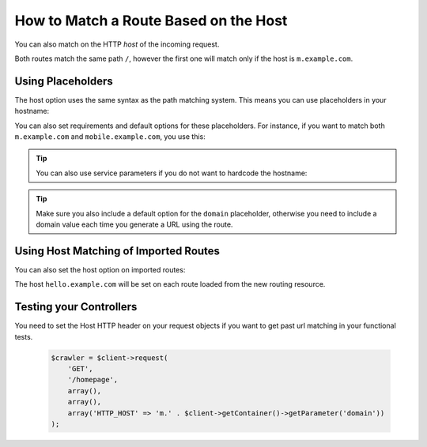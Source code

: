 .. index::
   single: Routing; Matching on Hostname

How to Match a Route Based on the Host
======================================

.. versionadded:: 2.2
    Host matching support was introduced in Symfony 2.2

You can also match on the HTTP *host* of the incoming request.

.. configuration-block::

    .. code-block:: yaml

        mobile_homepage:
            path:     /
            host:     m.example.com
            defaults: { _controller: AcmeDemoBundle:Main:mobileHomepage }

        homepage:
            path:     /
            defaults: { _controller: AcmeDemoBundle:Main:homepage }

    .. code-block:: xml

        <?xml version="1.0" encoding="UTF-8" ?>

        <routes xmlns="http://symfony.com/schema/routing"
            xmlns:xsi="http://www.w3.org/2001/XMLSchema-instance"
            xsi:schemaLocation="http://symfony.com/schema/routing
                http://symfony.com/schema/routing/routing-1.0.xsd"
        >

            <route id="mobile_homepage" path="/" host="m.example.com">
                <default key="_controller">AcmeDemoBundle:Main:mobileHomepage</default>
            </route>

            <route id="homepage" path="/">
                <default key="_controller">AcmeDemoBundle:Main:homepage</default>
            </route>
        </routes>

    .. code-block:: php

        use Symfony\Component\Routing\RouteCollection;
        use Symfony\Component\Routing\Route;

        $collection = new RouteCollection();
        $collection->add('mobile_homepage', new Route('/', array(
            '_controller' => 'AcmeDemoBundle:Main:mobileHomepage',
        ), array(), array(), 'm.example.com'));

        $collection->add('homepage', new Route('/', array(
            '_controller' => 'AcmeDemoBundle:Main:homepage',
        )));

        return $collection;

Both routes match the same path ``/``, however the first one will match
only if the host is ``m.example.com``.

Using Placeholders
------------------

The host option uses the same syntax as the path matching system. This means
you can use placeholders in your hostname:

.. configuration-block::

    .. code-block:: yaml

        projects_homepage:
            path:     /
            host:     "{project_name}.example.com"
            defaults: { _controller: AcmeDemoBundle:Main:mobileHomepage }

        homepage:
            path:     /
            defaults: { _controller: AcmeDemoBundle:Main:homepage }

    .. code-block:: xml

        <?xml version="1.0" encoding="UTF-8" ?>

        <routes xmlns="http://symfony.com/schema/routing"
            xmlns:xsi="http://www.w3.org/2001/XMLSchema-instance"
            xsi:schemaLocation="http://symfony.com/schema/routing
                http://symfony.com/schema/routing/routing-1.0.xsd"
        >

            <route id="projects_homepage" path="/" host="{project_name}.example.com">
                <default key="_controller">AcmeDemoBundle:Main:mobileHomepage</default>
            </route>

            <route id="homepage" path="/">
                <default key="_controller">AcmeDemoBundle:Main:homepage</default>
            </route>
        </routes>

    .. code-block:: php

        use Symfony\Component\Routing\RouteCollection;
        use Symfony\Component\Routing\Route;

        $collection = new RouteCollection();
        $collection->add('project_homepage', new Route('/', array(
            '_controller' => 'AcmeDemoBundle:Main:mobileHomepage',
        ), array(), array(), '{project_name}.example.com'));

        $collection->add('homepage', new Route('/', array(
            '_controller' => 'AcmeDemoBundle:Main:homepage',
        )));

        return $collection;

You can also set requirements and default options for these placeholders. For
instance, if you want to match both ``m.example.com`` and
``mobile.example.com``, you use this:

.. configuration-block::

    .. code-block:: yaml

        mobile_homepage:
            path:     /
            host:     "{subdomain}.example.com"
            defaults:
                _controller: AcmeDemoBundle:Main:mobileHomepage
                subdomain: m
            requirements:
                subdomain: m|mobile

        homepage:
            path:     /
            defaults: { _controller: AcmeDemoBundle:Main:homepage }

    .. code-block:: xml

        <?xml version="1.0" encoding="UTF-8" ?>

        <routes xmlns="http://symfony.com/schema/routing"
            xmlns:xsi="http://www.w3.org/2001/XMLSchema-instance"
            xsi:schemaLocation="http://symfony.com/schema/routing
                http://symfony.com/schema/routing/routing-1.0.xsd"
        >

            <route id="mobile_homepage" path="/" host="{subdomain}.example.com">
                <default key="_controller">AcmeDemoBundle:Main:mobileHomepage</default>
                <default key="subdomain">m</default>

                <requirement key="subdomain">m|mobile</requirement>
            </route>

            <route id="homepage" path="/">
                <default key="_controller">AcmeDemoBundle:Main:homepage</default>
            </route>
        </routes>

    .. code-block:: php

        use Symfony\Component\Routing\RouteCollection;
        use Symfony\Component\Routing\Route;

        $collection = new RouteCollection();
        $collection->add('mobile_homepage', new Route('/', array(
            '_controller' => 'AcmeDemoBundle:Main:mobileHomepage',
            'subdomain'   => 'm',
        ), array(
            'subdomain' => 'm|mobile',
        ), array(), '{subdomain}.example.com'));

        $collection->add('homepage', new Route('/', array(
            '_controller' => 'AcmeDemoBundle:Main:homepage',
        )));

        return $collection;

.. tip::

    You can also use service parameters if you do not want to hardcode the
    hostname:

    .. configuration-block::

        .. code-block:: yaml

            mobile_homepage:
                path:     /
                host:     "m.{domain}"
                defaults:
                    _controller: AcmeDemoBundle:Main:mobileHomepage
                    domain: "%domain%"
                requirements:
                    domain: "%domain%"

            homepage:
                path:  /
                defaults: { _controller: AcmeDemoBundle:Main:homepage }

        .. code-block:: xml

            <?xml version="1.0" encoding="UTF-8" ?>

            <routes xmlns="http://symfony.com/schema/routing"
                xmlns:xsi="http://www.w3.org/2001/XMLSchema-instance"
                xsi:schemaLocation="http://symfony.com/schema/routing http://symfony.com/schema/routing/routing-1.0.xsd">

                <route id="mobile_homepage" path="/" host="m.example.com">
                    <default key="_controller">AcmeDemoBundle:Main:mobileHomepage</default>
                    <default key="domain">%domain%</requirement>
                    <requirement key="domain">%domain%</requirement>
                </route>

                <route id="homepage" path="/">
                    <default key="_controller">AcmeDemoBundle:Main:homepage</default>
                </route>
            </routes>

        .. code-block:: php

            use Symfony\Component\Routing\RouteCollection;
            use Symfony\Component\Routing\Route;

            $collection = new RouteCollection();
            $collection->add('mobile_homepage', new Route('/', array(
                '_controller' => 'AcmeDemoBundle:Main:mobileHomepage',
                'domain' => '%domain%',
            ), array(
                'domain' => '%domain%',
            ), array(), 'm.{domain}'));

            $collection->add('homepage', new Route('/', array(
                '_controller' => 'AcmeDemoBundle:Main:homepage',
            )));

            return $collection;

.. tip::

    Make sure you also include a default option for the ``domain`` placeholder,
    otherwise you need to include a domain value each time you generate
    a URL using the route.

.. _component-routing-host-imported:

Using Host Matching of Imported Routes
--------------------------------------

You can also set the host option on imported routes:

.. configuration-block::

    .. code-block:: yaml

        # app/config/routing.yml
        acme_hello:
            resource: "@AcmeHelloBundle/Resources/config/routing.yml"
            host:     "hello.example.com"

    .. code-block:: xml

        <!-- app/config/routing.xml -->
        <?xml version="1.0" encoding="UTF-8" ?>

        <routes xmlns="http://symfony.com/schema/routing"
            xmlns:xsi="http://www.w3.org/2001/XMLSchema-instance"
            xsi:schemaLocation="http://symfony.com/schema/routing http://symfony.com/schema/routing/routing-1.0.xsd">

            <import resource="@AcmeHelloBundle/Resources/config/routing.xml" host="hello.example.com" />
        </routes>

    .. code-block:: php

        // app/config/routing.php
        use Symfony\Component\Routing\RouteCollection;

        $collection = new RouteCollection();
        $collection->addCollection($loader->import("@AcmeHelloBundle/Resources/config/routing.php"), '', array(), array(), array(), 'hello.example.com');

        return $collection;

The host ``hello.example.com`` will be set on each route loaded from the new
routing resource.

Testing your Controllers
------------------------

You need to set the Host HTTP header on your request objects if you want to get
past url matching in your functional tests.

 .. code-block:: php

    $crawler = $client->request(
        'GET',
        '/homepage',
        array(),
        array(),
        array('HTTP_HOST' => 'm.' . $client->getContainer()->getParameter('domain'))
    );
